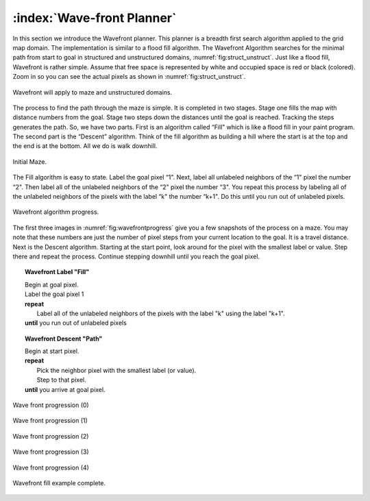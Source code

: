 :index:`Wave-front Planner`
---------------------------

In this section we introduce the Wavefront planner. This planner is a
breadth first search algorithm applied to the grid map domain. The
implementation is similar to a flood fill algorithm. The Wavefront
Algorithm searches for the minimal path from start to goal in structured
and unstructured domains,
:numref:`fig:struct_unstruct`. Just like a
flood fill, Wavefront is rather simple. Assume that free space is
represented by white and occupied space is red or black (colored). Zoom
in so you can see the actual pixels as shown in
:numref:`fig:struct_unstruct`.

.. _`fig:struct_unstruct`:
.. figure:: NavigationFigures/floodfillenvs.*
   :width: 85%
   :align: center

   Wavefront will apply to maze and unstructured domains.

The process to find the path through the maze is simple. It is completed
in two stages. Stage one fills the map with distance numbers from the
goal. Stage two steps down the distances until the goal is reached.
Tracking the steps generates the path. So, we have two parts. First is
an algorithm called “Fill” which is like a flood fill in your paint
program. The second part is the “Descent” algorithm. Think of the fill
algorithm as building a hill where the start is at the top and the end
is at the bottom. All we do is walk downhill.


.. _`fig:finemaze`:
.. figure:: NavigationFigures/finemaze.*
   :width: 40%
   :align: center

   Initial Maze.

The Fill algorithm is easy to state. Label the goal pixel “1". Next,
label all unlabeled neighbors of the “1" pixel the number “2". Then
label all of the unlabeled neighbors of the “2" pixel the number “3".
You repeat this process by labeling all of the unlabeled neighbors of
the pixels with the label “k" the number “k+1". Do this until you run
out of unlabeled pixels.


.. _`fig:wavefrontprogress`:
.. figure:: NavigationFigures/finemaze_numbered.png
   :width: 90%
   :align: center

   Wavefront algorithm progress.


The first three images in
:numref:`fig:wavefrontprogress` give you a
few snapshots of the process on a maze. You may note that these numbers
are just the number of pixel steps from your current location to the
goal. It is a travel distance. Next is the Descent algorithm. Starting
at the start point, look around for the pixel with the smallest label or
value. Step there and repeat the process. Continue stepping downhill
until you reach the goal pixel.


.. _`wavefrontbuild`:
.. topic::  Wavefront Label "Fill"

   | Begin at goal pixel.
   | Label the goal pixel 1
   | **repeat**
   |     Label all of the unlabeled neighbors of the pixels with the label "k" using the label "k+1".
   | **until** you run out of unlabeled pixels



.. _`wavefrontfind`:
.. topic::  Wavefront Descent "Path"

   | Begin at start pixel.
   | **repeat**
   |     Pick the neighbor pixel with the smallest label (or value).
   |     Step to that pixel.
   | **until** you arrive at goal pixel.




.. _`fig:wavefillex`:
.. figure:: NavigationFigures/obsmaparray.*
   :width: 40%
   :align: center

   Wave front progression (0)

.. _`fig:wavefillex1`:
.. figure:: NavigationFigures/initmaparray.*
   :width: 40%
   :align: center

   Wave front progression (1)

.. _`fig:wavefillex2`:
.. figure:: NavigationFigures/goalmaparray.*
   :width: 40%
   :align: center

   Wave front progression (2)

.. _`fig:wavefillex3`:
.. figure:: NavigationFigures/fillmaparray.*
   :width: 40%
   :align: center

   Wave front progression (3)

.. _`fig:wavefillex4`:
.. figure:: NavigationFigures/startbtmaparray.*
   :width: 40%
   :align: center

   Wave front progression (4)

.. _`fig:wavefillex5`:
.. figure:: NavigationFigures/btmaparray.*
   :width: 40%
   :align: center

   Wavefront fill example complete.
